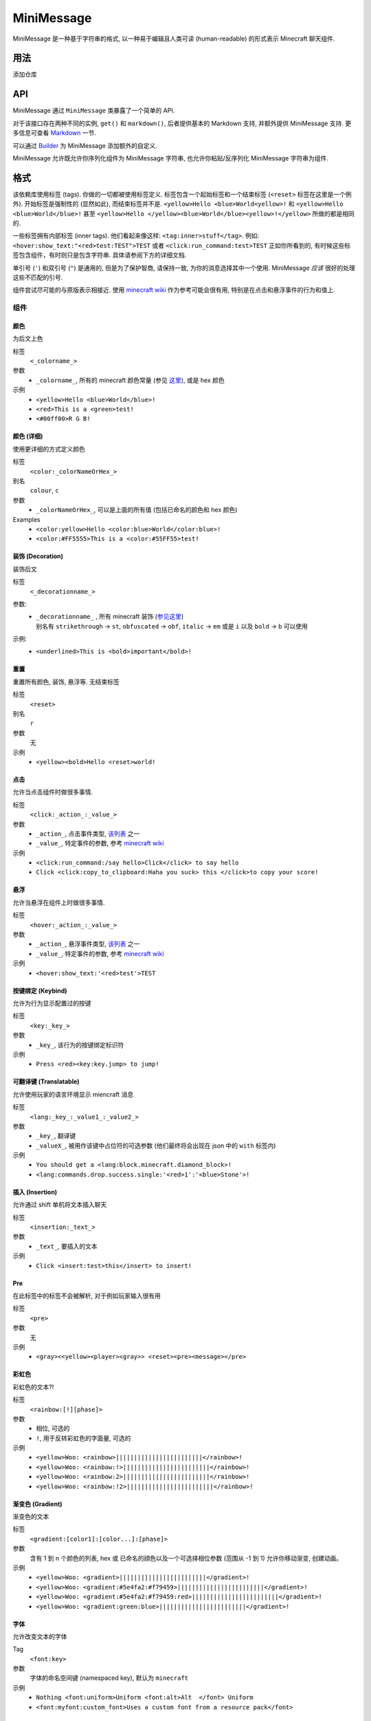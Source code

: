 ===========
MiniMessage
===========

MiniMessage 是一种基于字符串的格式,
以一种易于编辑且人类可读 (human-readable) 的形式表示 Minecraft 聊天组件.

用法
^^^^^^^^^^^^^^^^^^^

添加仓库

.. tabs::

   .. group-tab:: Maven

      .. code:: xml

         <repositories>
             <!-- ... -->
             <repository> <!-- 对于快照构建 -->
               <id>sonatype-oss-snapshots</id>
               <url>https://oss.sonatype.org/content/repositories/snapshots/</url>
             </repository>
             <!-- ... -->
         </repositories>

   .. group-tab:: Gradle (Groovy)

      .. code:: groovy

         repositories {
            // 对于快照构建
            maven {
                name = "sonatype-oss-snapshots"
                url = "https://oss.sonatype.org/content/repositories/snapshots/"
            }
            // 对于发行版
            mavenCentral()
         }

   .. group-tab:: Gradle (Kotlin)

      .. code:: kotlin

         repositories {
            // 对于快照构建
            maven(url = "https://oss.sonatype.org/content/repositories/snapshots/") {
                name = "sonatype-oss-snapshots"
            }
            // 对于发行版
            mavenCentral()
         }

   声明依赖:

.. tabs::

   .. group-tab:: Maven

      .. code:: xml

         <dependency>
            <groupId>net.kyori</groupId>
            <artifactId>adventure-text-minimessage</artifactId>
            <version>4.1.0-SNAPSHOT</version>
         </dependency>

   .. group-tab:: Gradle (Groovy)

      .. code:: groovy

         dependencies {
            implementation "net.kyori:adventure-text-minimessage:4.1.0-SNAPSHOT"
         }


   .. group-tab:: Gradle (Kotlin)

      .. code:: kotlin

         dependencies {
            implementation("net.kyori:adventure-text-minimessage:4.1.0-SNAPSHOT")
         }

API
^^^

MiniMessage 通过 ``MiniMessage`` 类暴露了一个简单的 API.

对于该接口存在两种不同的实例, ``get()`` 和 ``markdown()``, 后者提供基本的 Markdown 支持, 并额外提供 MiniMessage 支持. 更多信息可查看 Markdown_ 一节.

可以通过 Builder_ 为 MiniMessage 添加额外的自定义.

MiniMessage 允许既允许你序列化组件为 MiniMessage 字符串, 也允许你粘贴/反序列化 MiniMessage 字符串为组件.

格式
^^^^^^^^^^^^^^^^^^^

该依赖库使用标签 (tags). 你做的一切都被使用标签定义. 标签包含一个起始标签和一个结束标签 (``<reset>`` 标签在这里是一个例外).
开始标签是强制性的 (显然如此), 而结束标签并不是.
``<yellow>Hello <blue>World<yellow>!`` 和 ``<yellow>Hello <blue>World</blue>!`` 甚至 ``<yellow>Hello </yellow><blue>World</blue><yellow>!</yellow>`` 所做的都是相同的.

一些标签拥有内部标签 (inner tags). 他们看起来像这样: ``<tag:inner>stuff</tag>``. 例如: ``<hover:show_text:"<red>test:TEST">TEST`` 或者 ``<click:run_command:test>TEST``
正如你所看到的, 有时候这些标签包含组件，有时则只是包含字符串. 具体请参阅下方的详细文档.

单引号 (``'``) 和双引号 (``"``) 是通用的, 但是为了保护智商, 请保持一致, 为你的消息选择其中一个使用. MiniMessage *应该* 很好的处理这些不匹配的引号.

组件尝试尽可能的与原版表示相接近.
使用 `minecraft wiki <https://minecraft.gamepedia.com/Raw_JSON_text_format>`_ 作为参考可能会很有用, 特别是在点击和悬浮事件的行为和值上.

组件
----------------

颜色
******

为后文上色

标签
   ``<_colorname_>``
参数
   * ``_colorname_``, 所有的 minecraft 颜色常量 (参见 `这里 <https://github.com/KyoriPowered/adventure/blob/master/api/src/main/java/net/kyori/adventure/text/format/NamedTextColor.java>`_), 或是 hex 颜色
示例
   * ``<yellow>Hello <blue>World</blue>!``
   * ``<red>This is a <green>test!``
   * ``<#00ff00>R G B!``

.. image:: https://i.imgur.com/wB32YpZ.png
.. image:: https://i.imgur.com/vsN3OHa.png

颜色 (详细)
******************

使用更详细的方式定义颜色

标签
   ``<color:_colorNameOrHex_>``
别名
   ``colour``, ``c``
参数
   * ``_colorNameOrHex_``, 可以是上面的所有值 (包括已命名的颜色和 hex 颜色)
Examples
   * ``<color:yellow>Hello <color:blue>World</color:blue>!``
   * ``<color:#FF5555>This is a <color:#55FF55>test!``

.. image:: https://i.imgur.com/wB32YpZ.png
.. image:: https://i.imgur.com/vsN3OHa.png

装饰 (Decoration)
******************

装饰后文

标签
   ``<_decorationname_>``
参数:
   * | ``_decorationname_`` , 所有 minecraft 装饰 (`参见这里 <https://github.com/KyoriPowered/adventure/blob/master/api/src/main/java/net/kyori/adventure/text/format/TextDecoration.java>`_)
     | 别名有 ``strikethrough`` -> ``st``, ``obfuscated`` -> ``obf``, ``italic`` -> ``em`` 或是 ``i`` 以及 ``bold`` -> ``b`` 可以使用
示例:
   * ``<underlined>This is <bold>important</bold>!``

.. image:: https://i.imgur.com/hREGXQy.png

重置
************

重置所有颜色, 装饰, 悬浮等. 无结束标签

标签
   ``<reset>``
别名
   ``r``
参数
   无
示例
   * ``<yellow><bold>Hello <reset>world!``

.. image:: https://i.imgur.com/bjInUhj.png

点击
************

允许当点击组件时做很多事情.

标签
   ``<click:_action_:_value_>``
参数
   * ``_action_``, 点击事件类型, `该列表 <https://github.com/KyoriPowered/adventure/blob/master/api/src/main/java/net/kyori/adventure/text/event/ClickEvent.java>`_ 之一
   * ``_value_``, 特定事件的参数, 参考 `minecraft wiki <https://minecraft.gamepedia.com/Raw_JSON_text_format>`_
示例
   * ``<click:run_command:/say hello>Click</click> to say hello``
   * ``Click <click:copy_to_clipboard:Haha you suck> this </click>to copy your score!``

.. image:: https://i.imgur.com/J82qOHn.png

悬浮
************

允许当悬浮在组件上时做很多事情.

标签
   ``<hover:_action_:_value_>``
参数
   * ``_action_``, 悬浮事件类型, `该列表 <https://github.com/KyoriPowered/adventure/blob/master/api/src/main/java/net/kyori/adventure/text/event/HoverEvent.java>`_ 之一
   * ``_value_``, 特定事件的参数, 参考 `minecraft wiki <https://minecraft.gamepedia.com/Raw_JSON_text_format>`_
示例
   * ``<hover:show_text:'<red>test'>TEST``

.. image:: https://i.imgur.com/VsHDPTI.png

按键绑定 (Keybind)
*******************

允许为行为显示配置过的按键

标签
   ``<key:_key_>``
参数
   * ``_key_``, 该行为的按键绑定标识符
示例
   * ``Press <red><key:key.jump> to jump!``

.. image:: https://i.imgur.com/iQmNDF6.png

可翻译键 (Translatable)
***********************

允许使用玩家的语言环境显示 miencraft 消息

标签
   ``<lang:_key_:_value1_:_value2_>``
参数
   * ``_key_``, 翻译键
   * ``_valueX_``, 被用作该键中占位符的可选参数 (他们最终将会出现在 json 中的 ``with`` 标签内)
示例
   * ``You should get a <lang:block.minecraft.diamond_block>!``
   * ``<lang:commands.drop.success.single:'<red>1':'<blue>Stone'>!``

.. image:: https://i.imgur.com/mpdDMF6.png
.. image:: https://i.imgur.com/esWpnxm.png

插入 (Insertion)
****************

允许通过 shift 单机将文本插入聊天

标签
   ``<insertion:_text_>``
参数
   * ``_text_``, 要插入的文本
示例
   * ``Click <insert:test>this</insert> to insert!``

.. image:: https://i.imgur.com/Imhom84.png

Pre
************

在此标签中的标签不会被解析, 对于例如玩家输入很有用

标签
   ``<pre>``
参数
   无
示例
   * ``<gray><<yellow><player><gray>> <reset><pre><message></pre>``

.. image:: https://i.imgur.com/pQqaJnD.png

彩虹色
************

彩虹色的文本?!

标签
   ``<rainbow:[!][phase]>``
参数
   * 相位, 可选的
   * ``!``, 用于反转彩虹色的字面量, 可选的
示例
   * ``<yellow>Woo: <rainbow>||||||||||||||||||||||||</rainbow>!``
   * ``<yellow>Woo: <rainbow:!>||||||||||||||||||||||||</rainbow>!``
   * ``<yellow>Woo: <rainbow:2>||||||||||||||||||||||||</rainbow>!``
   * ``<yellow>Woo: <rainbow:!2>||||||||||||||||||||||||</rainbow>!``

.. image:: https://i.imgur.com/Ertlk2G.png

渐变色 (Gradient)
*******************

渐变色的文本

标签
   ``<gradient:[color1]:[color...]:[phase]>``
参数
   含有 1 到 n 个颜色的列表, hex 或 已命名的顔色以及一个可选择相位参数 (范围从 -1 到 1) 允许你移动渐变, 创建动画。
示例
   * ``<yellow>Woo: <gradient>||||||||||||||||||||||||</gradient>!``
   * ``<yellow>Woo: <gradient:#5e4fa2:#f79459>||||||||||||||||||||||||</gradient>!``
   * ``<yellow>Woo: <gradient:#5e4fa2:#f79459:red>||||||||||||||||||||||||</gradient>!``
   * ``<yellow>Woo: <gradient:green:blue>||||||||||||||||||||||||</gradient>!``

.. image:: https://i.imgur.com/8qYHCWk.png

字体
***********

允许改变文本的字体

Tag
   ``<font:key>``
参数
   字体的命名空间键 (namespaced key), 默认为 ``minecraft``
示例
   * ``Nothing <font:uniform>Uniform <font:alt>Alt  </font> Uniform``
   * ``<font:myfont:custom_font>Uses a custom font from a resource pack</font>``

.. image:: https://i.imgur.com/0SjeMQm.png

Markdown
^^^^^^^^^^^^^^^^^^^

MiniMessage 还包含一个非常简单的 markdown 拓展. 你可以通过调用 ``MiniMessage.markdown()`` 开启它或者通过使用 Builder_.

注意: 当你调用 ``escapeTokens``时, Markdown 不会被转义, 然而 ``stripTokens`` 可以正常工作.

在默认情况下, markdown 解析器支持以下标记:

* 加粗:
   ``**bold**`` 将被转换为 ``<bold>bold</bold>``

   ``__bold__`` 也将被转换为 ``<bold>bold</bold>``
* 斜体:
   ``*italic*`` 将被转换为 ``<italic>italic</italic>``

   ``_italic_`` 也将被转换为 ``<italic>italic</italic>``
* 下划线:
   ``~~underline~~`` 将被转换为 ``<underlined>underline</underlined>``
* 随机字符:
   ``||obfuscated||`` 将被转换为 ``<obfuscated>obfuscated</obfuscated>``

然而, 这些标记有一些奇怪, 但现在改变它们已经太晚了, 这也就是为什么有:

Markdown 风格
----------------

你上面看到的是默认/遗留版本的风格. 它很有可能最终被移除.

要想使用不同的 markdown 风格, 你可以使用 ``MiniMessage.withMarkdownFlavor(DiscordFlavor.get())`` 或者 Builder_.

discord 风格工作起来像是这样: ``**bold**, *italic*, __underline__, ~~strikethrough~~, ||obfusctated||``

github 工作起来像是这样: ``**bold**, *italic*, ~~strikethrough~~``

额外的, 你可以实现你自己的 markdown 风格. 你可以查看内置的这些风格作为参考!

占位符
^^^^^^^^^^^^^^^^^^^

MiniMessage 为占位符提供两个系统. 这依赖于你怎么算的. 也可以说是 4 个.

最简单的一个系统是简单的字符串替换:
``MiniMessage.get().parse("<gray>Hello <name>", "name", "MiniDigger")``

正如你所看到的, 占位符在消息中被定义为类似于普通标签的样子, 并且被一个键值对列表所解析 (你也可以传入 ``Map<String, String>`` 到这里).

这些消息中的占位符会在任何其他标签解析前被解析. 这意味着替换的内容也可以包含 MiniMessage 标签:
 .. code:: java

    String name = "MiniDigger";
    String rank = "<red>[ADMIN]</red>"
    Map<String, String> placeholders = new HashMap<>();
    placeholders.put("name", rank + name);
    MiniMessage.get().parse("<gray>Hello <name>", "name", placeholders)

模板
----------

第二个系统, 模板系统, 允许你选择是使用字符串作为替换的内容使用还是完整的组件.
由于它们是在主解析循环中被执行的, 因此以字符串作为替换内容时字符串不能包含任何 MiniMessage 标签!

.. code:: java

    MiniMessage.get().parse("<gray>Hello <name>", Template.of("name", Component.text("TEST").color(NamedTextColor.RED)));
    MiniMessage.get().parse("<gray>Hello <name>", Template.of("name", "TEST"));
    List<Template> templates = List.of(Template.of("name", "TEST"), Template.of("name2", "TEST"));
    MiniMessage.get().parse("<gray>Hello <name> and <name2>", Template.of("name", "TEST"));

这些非常强大的功能允许你很容易的从其他地方 (例如一个 itemstack 或是一个占位符 API) 获得组件, 然后将他们包含在你的消息中.

占位符解析器
--------------------

为了使处理 (来自外部的或来自内部的) 占位符 API 更加容易, MiniMessage 允许你提供一个占位符解析器.

一个占位符解析器只是一个 ``Function<String, ComponentLike>``, 允许你无需事先定义标签而处理它们.
当你解析占位符时, 只需要返回一个 Component, 否则返回一个 null.

一个使用 builder api 定义这样一个解析器 (更多信息请见下方的 Builder_ 一节):

.. code :: java

    Function<String, ComponentLike> resolver = (name) -> {
        if (name.equalsIgnoreCase("test")) {
            return Component.text("TEST").color(NamedTextColor.RED);
        }
        return null;
    };

    Component result = MiniMessage.builder().placeholderResolver(resolver).build().parse("<green><bold><test>");

自定义
^^^^^^^^^^^^^

MiniMessage 被设计为可拓展, 可配置和可调整的, 以满足你的需求.

转换
---------------

At the core, its build around the concept of transformations. A transformation is a object, that transforms a component, by changing its style or adding events, some even delete the original component and replace it with new ones.
Explaining all possibilities would be out of scope for this documentation, if you are interested in implementing your own transformations, look at the inbuild ones as a guide.

When the parser encounters a start tag, it will look it up in the transformation registry, and if it finds something, the transformation will be loaded (as in, initialized with the tag name and its parameters) and then added to a list.
When the parser then encounters a string, it will apply all transformations onto that tag.
When the parser encounters a close tag, the transformation for that tag will be removed from the list again, so that further strings will not be transformed anymore.

Transformations are registered into the transformation registry using transformation types.
A transformation type defines a predicate, to check if the given tag can be parsed by the transformation, and a transformation parser, which handles initialization of transformations.

MiniMessage allows you to pass your own transformation registry, which allows you to both disable inbuild transformation types, only allowing a few transformation types or even passing your own transformation types.
MiniMessage also provides convenience methods to do that:
``MiniMessage.withTransformations(TransformationType.COLOR).parse("<green><bold>Hai") == Component.text("<bold>Hai", NamedTextColor.GREEN)``
Bold transformation isn't enabled -> bold tag is not parsed.

Builder
-------

为了使自定义以 MiniMessage 更加方便, 我们提供了一个 Builder. 用途不言自明:

.. code :: java

    MiniMessage minimessage = MiniMessage.builder()
        .removeDefaultTransformations()
        .transformation(TransformationType.COLOR)
        .transformation(TransformationType.DECORATION)
        .markdown()
        .markdownFlavor(DiscordFlavor.get())
        .placeholderResolver(this::resolvePlaceholder)
        .build();

小贴士: 只实例化一次 Minimessage 示例, 并将其放在一个中心位置, 使用它处理你所有的消息是一个好习惯.
如果你想根据用户的权限自定义 MiniMessage 的情况则是一个例外 (例如, 管理员应该被允许在消息中使用颜色和装饰, 普通用户则不能)
